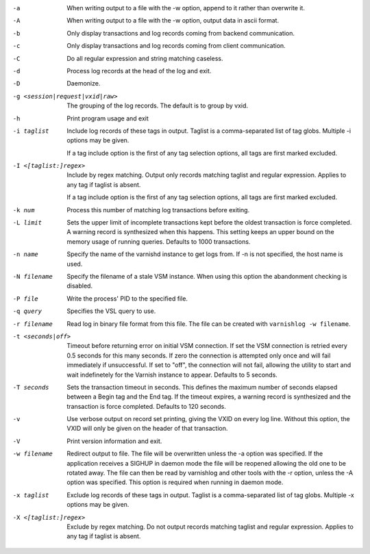 -a

	When writing output to a file with the -w option, append to it rather than overwrite it.

-A

	When writing output to a file with the -w option, output data in ascii format.

-b

	Only display transactions and log records coming from backend communication.

-c

	Only display transactions and log records coming from client communication.

-C

	Do all regular expression and string matching caseless.

-d

	Process log records at the head of the log and exit.

-D

	Daemonize.

-g <session|request|vxid|raw>

	The grouping of the log records. The default is to group by vxid.

-h

	Print program usage and exit

-i taglist

	Include log records of these tags in output. Taglist is a comma-separated list of tag globs. Multiple -i options may be given.
	
	If a tag include option is the first of any tag selection options, all tags are first marked excluded.

-I <[taglist:]regex>

	Include by regex matching. Output only records matching taglist and regular expression. Applies to any tag if taglist is absent.
	
	If a tag include option is the first of any tag selection options, all tags are first marked excluded.

-k num

	Process this number of matching log transactions before exiting.

-L limit

	Sets the upper limit of incomplete transactions kept before the oldest transaction is force completed. A warning record is synthesized when this happens. This setting keeps an upper bound on the memory usage of running queries. Defaults to 1000 transactions.

-n name

	Specify the name of the varnishd instance to get logs from. If -n is not specified, the host name is used.

-N filename

	Specify the filename of a stale VSM instance. When using this option the abandonment checking is disabled.

-P file

	Write the process' PID to the specified file.

-q query

	Specifies the VSL query to use.

-r filename

	Read log in binary file format from this file. The file can be created with ``varnishlog -w filename``.

-t <seconds|off>

	Timeout before returning error on initial VSM connection. If set the VSM connection is retried every 0.5 seconds for this many seconds. If zero the connection is attempted only once and will fail immediately if unsuccessful. If set to "off", the connection will not fail, allowing the utility to start and wait indefinetely for the Varnish instance to appear.  Defaults to 5 seconds.

-T seconds

	Sets the transaction timeout in seconds. This defines the maximum number of seconds elapsed between a Begin tag and the End tag. If the timeout expires, a warning record is synthesized and the transaction is force completed. Defaults to 120 seconds.

-v

	Use verbose output on record set printing, giving the VXID on every log line. Without this option, the VXID will only be given on the header of that transaction.

-V

	Print version information and exit.

-w filename

	Redirect output to file. The file will be overwritten unless the -a option was specified. If the application receives a SIGHUP in daemon mode the file will be  reopened allowing the old one to be rotated away. The file can then be read by varnishlog and other tools with the -r option, unless the -A option was specified. This option is required when running in daemon mode.

-x taglist

	Exclude log records of these tags in output. Taglist is a comma-separated list of tag globs. Multiple -x options may be given.


-X <[taglist:]regex>

	Exclude by regex matching. Do not output records matching taglist and regular expression. Applies to any tag if taglist is absent.

